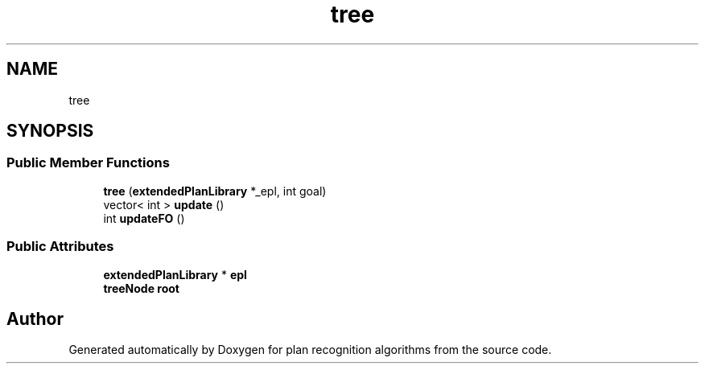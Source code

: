 .TH "tree" 3 "Mon Aug 19 2019" "plan recognition algorithms" \" -*- nroff -*-
.ad l
.nh
.SH NAME
tree
.SH SYNOPSIS
.br
.PP
.SS "Public Member Functions"

.in +1c
.ti -1c
.RI "\fBtree\fP (\fBextendedPlanLibrary\fP *_epl, int goal)"
.br
.ti -1c
.RI "vector< int > \fBupdate\fP ()"
.br
.ti -1c
.RI "int \fBupdateFO\fP ()"
.br
.in -1c
.SS "Public Attributes"

.in +1c
.ti -1c
.RI "\fBextendedPlanLibrary\fP * \fBepl\fP"
.br
.ti -1c
.RI "\fBtreeNode\fP \fBroot\fP"
.br
.in -1c

.SH "Author"
.PP 
Generated automatically by Doxygen for plan recognition algorithms from the source code\&.
